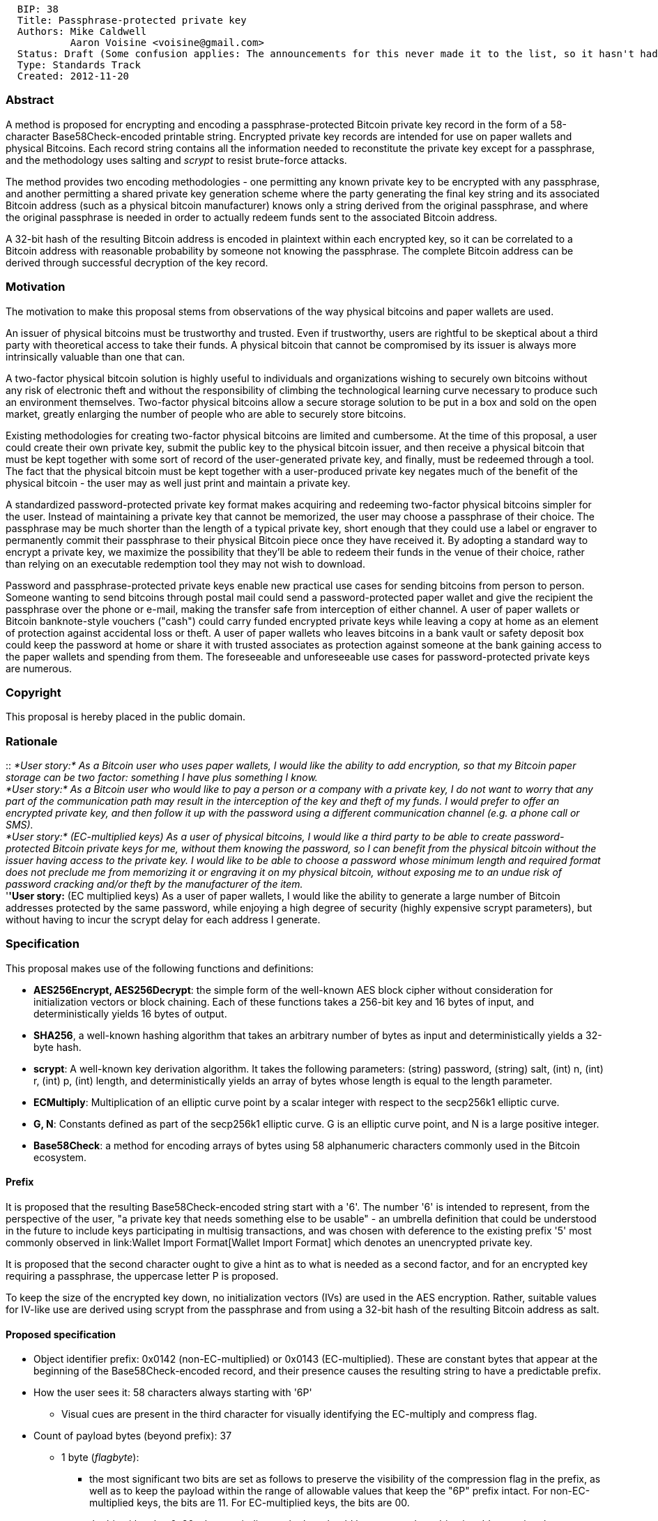 ----------------------------------------------------------------------------------------------------------------------------------
  BIP: 38
  Title: Passphrase-protected private key
  Authors: Mike Caldwell
           Aaron Voisine <voisine@gmail.com>
  Status: Draft (Some confusion applies: The announcements for this never made it to the list, so it hasn't had public discussion)
  Type: Standards Track
  Created: 2012-11-20
----------------------------------------------------------------------------------------------------------------------------------

[[abstract]]
Abstract
~~~~~~~~

A method is proposed for encrypting and encoding a passphrase-protected
Bitcoin private key record in the form of a 58-character
Base58Check-encoded printable string. Encrypted private key records are
intended for use on paper wallets and physical Bitcoins. Each record
string contains all the information needed to reconstitute the private
key except for a passphrase, and the methodology uses salting and
_scrypt_ to resist brute-force attacks.

The method provides two encoding methodologies - one permitting any
known private key to be encrypted with any passphrase, and another
permitting a shared private key generation scheme where the party
generating the final key string and its associated Bitcoin address (such
as a physical bitcoin manufacturer) knows only a string derived from the
original passphrase, and where the original passphrase is needed in
order to actually redeem funds sent to the associated Bitcoin address.

A 32-bit hash of the resulting Bitcoin address is encoded in plaintext
within each encrypted key, so it can be correlated to a Bitcoin address
with reasonable probability by someone not knowing the passphrase. The
complete Bitcoin address can be derived through successful decryption of
the key record.

[[motivation]]
Motivation
~~~~~~~~~~

The motivation to make this proposal stems from observations of the way
physical bitcoins and paper wallets are used.

An issuer of physical bitcoins must be trustworthy and trusted. Even if
trustworthy, users are rightful to be skeptical about a third party with
theoretical access to take their funds. A physical bitcoin that cannot
be compromised by its issuer is always more intrinsically valuable than
one that can.

A two-factor physical bitcoin solution is highly useful to individuals
and organizations wishing to securely own bitcoins without any risk of
electronic theft and without the responsibility of climbing the
technological learning curve necessary to produce such an environment
themselves. Two-factor physical bitcoins allow a secure storage solution
to be put in a box and sold on the open market, greatly enlarging the
number of people who are able to securely store bitcoins.

Existing methodologies for creating two-factor physical bitcoins are
limited and cumbersome. At the time of this proposal, a user could
create their own private key, submit the public key to the physical
bitcoin issuer, and then receive a physical bitcoin that must be kept
together with some sort of record of the user-generated private key, and
finally, must be redeemed through a tool. The fact that the physical
bitcoin must be kept together with a user-produced private key negates
much of the benefit of the physical bitcoin - the user may as well just
print and maintain a private key.

A standardized password-protected private key format makes acquiring and
redeeming two-factor physical bitcoins simpler for the user. Instead of
maintaining a private key that cannot be memorized, the user may choose
a passphrase of their choice. The passphrase may be much shorter than
the length of a typical private key, short enough that they could use a
label or engraver to permanently commit their passphrase to their
physical Bitcoin piece once they have received it. By adopting a
standard way to encrypt a private key, we maximize the possibility that
they'll be able to redeem their funds in the venue of their choice,
rather than relying on an executable redemption tool they may not wish
to download.

Password and passphrase-protected private keys enable new practical use
cases for sending bitcoins from person to person. Someone wanting to
send bitcoins through postal mail could send a password-protected paper
wallet and give the recipient the passphrase over the phone or e-mail,
making the transfer safe from interception of either channel. A user of
paper wallets or Bitcoin banknote-style vouchers ("cash") could carry
funded encrypted private keys while leaving a copy at home as an element
of protection against accidental loss or theft. A user of paper wallets
who leaves bitcoins in a bank vault or safety deposit box could keep the
password at home or share it with trusted associates as protection
against someone at the bank gaining access to the paper wallets and
spending from them. The foreseeable and unforeseeable use cases for
password-protected private keys are numerous.

[[copyright]]
Copyright
~~~~~~~~~

This proposal is hereby placed in the public domain.

[[rationale]]
Rationale
~~~~~~~~~

::
  _*User story:* As a Bitcoin user who uses paper wallets, I would like
  the ability to add encryption, so that my Bitcoin paper storage can be
  two factor: something I have plus something I know._
  +
  _*User story:* As a Bitcoin user who would like to pay a person or a
  company with a private key, I do not want to worry that any part of
  the communication path may result in the interception of the key and
  theft of my funds. I would prefer to offer an encrypted private key,
  and then follow it up with the password using a different
  communication channel (e.g. a phone call or SMS)._
  +
  _*User story:* (EC-multiplied keys) As a user of physical bitcoins, I
  would like a third party to be able to create password-protected
  Bitcoin private keys for me, without them knowing the password, so I
  can benefit from the physical bitcoin without the issuer having access
  to the private key. I would like to be able to choose a password whose
  minimum length and required format does not preclude me from
  memorizing it or engraving it on my physical bitcoin, without exposing
  me to an undue risk of password cracking and/or theft by the
  manufacturer of the item._
  +
  '*'User story:* (EC multiplied keys) As a user of paper wallets, I
  would like the ability to generate a large number of Bitcoin addresses
  protected by the same password, while enjoying a high degree of
  security (highly expensive scrypt parameters), but without having to
  incur the scrypt delay for each address I generate.

[[specification]]
Specification
~~~~~~~~~~~~~

This proposal makes use of the following functions and definitions:

* *AES256Encrypt, AES256Decrypt*: the simple form of the well-known AES
block cipher without consideration for initialization vectors or block
chaining. Each of these functions takes a 256-bit key and 16 bytes of
input, and deterministically yields 16 bytes of output.
* *SHA256*, a well-known hashing algorithm that takes an arbitrary
number of bytes as input and deterministically yields a 32-byte hash.
* *scrypt*: A well-known key derivation algorithm. It takes the
following parameters: (string) password, (string) salt, (int) n, (int)
r, (int) p, (int) length, and deterministically yields an array of bytes
whose length is equal to the length parameter.
* *ECMultiply*: Multiplication of an elliptic curve point by a scalar
integer with respect to the secp256k1 elliptic curve.
* *G, N*: Constants defined as part of the secp256k1 elliptic curve. G
is an elliptic curve point, and N is a large positive integer.
* *Base58Check*: a method for encoding arrays of bytes using 58
alphanumeric characters commonly used in the Bitcoin ecosystem.

[[prefix]]
Prefix
^^^^^^

It is proposed that the resulting Base58Check-encoded string start with
a '6'. The number '6' is intended to represent, from the perspective of
the user, "a private key that needs something else to be usable" - an
umbrella definition that could be understood in the future to include
keys participating in multisig transactions, and was chosen with
deference to the existing prefix '5' most commonly observed in
link:Wallet Import Format[Wallet Import Format] which denotes an
unencrypted private key.

It is proposed that the second character ought to give a hint as to what
is needed as a second factor, and for an encrypted key requiring a
passphrase, the uppercase letter P is proposed.

To keep the size of the encrypted key down, no initialization vectors
(IVs) are used in the AES encryption. Rather, suitable values for
IV-like use are derived using scrypt from the passphrase and from using
a 32-bit hash of the resulting Bitcoin address as salt.

[[proposed-specification]]
Proposed specification
^^^^^^^^^^^^^^^^^^^^^^

* Object identifier prefix: 0x0142 (non-EC-multiplied) or 0x0143
(EC-multiplied). These are constant bytes that appear at the beginning
of the Base58Check-encoded record, and their presence causes the
resulting string to have a predictable prefix.
* How the user sees it: 58 characters always starting with '6P'
** Visual cues are present in the third character for visually
identifying the EC-multiply and compress flag.
* Count of payload bytes (beyond prefix): 37
** 1 byte (_flagbyte_):
*** the most significant two bits are set as follows to preserve the
visibility of the compression flag in the prefix, as well as to keep the
payload within the range of allowable values that keep the "6P" prefix
intact. For non-EC-multiplied keys, the bits are 11. For EC-multiplied
keys, the bits are 00.
*** the bit with value 0x20 when set indicates the key should be
converted to a bitcoin address using the compressed public key format.
*** the bits with values 0x10 and 0x08 are reserved for a future
specification that contemplates using multisig as a way to combine the
factors such that parties in possession of the separate factors can
independently sign a proposed transaction without requiring that any
party possess both factors. These bits must be 0 to comply with this
version of the specification.
*** the bit with value 0x04 indicates whether a lot and sequence number
are encoded into the first factor, and activates special behavior for
including them in the decryption process. This applies to EC-multiplied
keys only. Must be 0 for non-EC-multiplied keys.
*** remaining bits are reserved for future use and must all be 0 to
comply with this version of the specification.
** 4 bytes: SHA256(SHA256(expected_bitcoin_address))[0...3], used both
for typo checking and as salt
** 16 bytes: Contents depend on whether EC multiplication is used.
** 16 bytes: lasthalf: An AES-encrypted key material record (contents
depend on whether EC multiplication is used)
* Range in base58check encoding for non-EC-multiplied keys without
compression (prefix 6PR):
** Minimum value:
6PRHv1jg1ytiE4kT2QtrUz8gEjMQghZDWg1FuxjdYDzjUkcJeGdFj9q9Vi (based on 01
42 C0 plus thirty-six 00's)
** Maximum value:
6PRWdmoT1ZursVcr5NiD14p5bHrKVGPG7yeEoEeRb8FVaqYSHnZTLEbYsU (based on 01
42 C0 plus thirty-six FF's)
* Range in base58check encoding for non-EC-multiplied keys with
compression (prefix 6PY):
** Minimum value:
6PYJxKpVnkXUsnZAfD2B5ZsZafJYNp4ezQQeCjs39494qUUXLnXijLx6LG (based on 01
42 E0 plus thirty-six 00's)
** Maximum value:
6PYXg5tGnLYdXDRZiAqXbeYxwDoTBNthbi3d61mqBxPpwZQezJTvQHsCnk (based on 01
42 E0 plus thirty-six FF's)
* Range in base58check encoding for EC-multiplied keys without
compression (prefix 6Pf):
** Minimum value:
6PfKzduKZXAFXWMtJ19Vg9cSvbFg4va6U8p2VWzSjtHQCCLk3JSBpUvfpf (based on 01
43 00 plus thirty-six 00's)
** Maximum value:
6PfYiPy6Z7BQAwEHLxxrCEHrH9kasVQ95ST1NnuEnnYAJHGsgpNPQ9dTHc (based on 01
43 00 plus thirty-six FF's)
* Range in base58check encoding for non-EC-multiplied keys with
compression (prefix 6Pn):
** Minimum value:
6PnM2wz9LHo2BEAbvoGpGjMLGXCom35XwsDQnJ7rLiRjYvCxjpLenmoBsR (based on 01
43 20 plus thirty-six 00's)
** Maximum value:
6PnZki3vKspApf2zym6Anp2jd5hiZbuaZArPfa2ePcgVf196PLGrQNyVUh (based on 01
43 20 plus thirty-six FF's)

[[encryption-when-ec-multiply-flag-is-not-used]]
Encryption when EC multiply flag is not used
++++++++++++++++++++++++++++++++++++++++++++

Encrypting a private key without the EC multiplication offers the
advantage that any known private key can be encrypted. The party
performing the encryption must know the passphrase.

Encryption steps:

1.  Compute the Bitcoin address (ASCII), and take the first four bytes
of SHA256(SHA256()) of it. Let's call this "addresshash".
2.  Derive a key from the passphrase using scrypt
* Parameters: _passphrase_ is the passphrase itself encoded in UTF-8.
salt is _addresshash_ from the earlier step, n=16384, r=8, p=8,
length=64 (n, r, p are provisional and subject to consensus)
* Let's split the resulting 64 bytes in half, and call them
_derivedhalf1_ and _derivedhalf2_.
3.  Do AES256Encrypt(bitcoinprivkey[0...15] xor derivedhalf1[0...15],
derivedhalf2), call the 16-byte result _encryptedhalf1_
4.  Do AES256Encrypt(bitcoinprivkey[16...31] xor derivedhalf1[16...31],
derivedhalf2), call the 16-byte result _encryptedhalf2_

The encrypted private key is the Base58Check-encoded concatenation of
the following, which totals 39 bytes without Base58 checksum:

* 0x01 0x42 + _flagbyte_ + _salt_ + _encryptedhalf1_ + _encryptedhalf2_

Decryption steps:

1.  Collect encrypted private key and passphrase from user.
2.  Derive _derivedhalf1_ and _derivedhalf2_ by passing the passphrase
and _addresshash_ into scrypt function.
3.  Decrypt _encryptedhalf1_ and _encryptedhalf2_ using AES256Decrypt,
merge them to form the encrypted private key.
4.  Convert that private key into a Bitcoin address, honoring the
compression preference specified in _flagbyte_ of the encrypted key
record.
5.  Hash the Bitcoin address, and verify that _addresshash_ from the
encrypted private key record matches the hash. If not, report that the
passphrase entry was incorrect.

[[encryption-when-ec-multiply-mode-is-used]]
Encryption when EC multiply mode is used
++++++++++++++++++++++++++++++++++++++++

Encrypting a private key with EC multiplication offers the ability for
someone to generate encrypted keys knowing only an EC point derived from
the original passphrase and some salt generated by the passphrase's
owner, and without knowing the passphrase itself. Only the person who
knows the original passphrase can decrypt the private key. A code known
as an _intermediate code_ conveys the information needed to generate
such a key without knowledge of the passphrase.

This methodology does not offer the ability to encrypt a known private
key - this means that the process of creating encrypted keys is also the
process of generating new addresses. On the other hand, this serves a
security benefit for someone possessing an address generated this way:
if the address can be recreated by decrypting its private key with a
passphrase, and it's a strong passphrase one can be certain only he
knows himself, then he can safely conclude that nobody could know the
private key to that address.

The person who knows the passphrase and who is the intended beneficiary
of the private keys is called the _owner_. He will generate one or more
"intermediate codes", which are the first factor of a two-factor
redemption system, and will give them to someone else we'll call
_printer_, who generates a key pair with an intermediate code can know
the address and encrypted private key, but cannot decrypt the private
key without the original passphrase.

An intermediate code should, but is not required to, embed a printable
"lot" and "sequence" number for the benefit of the user. The proposal
forces these lot and sequence numbers to be included in any valid
private keys generated from them. An owner who has requested multiple
private keys to be generated for him will be advised by applications to
ensure that each private key has a unique lot and sequence number
consistent with the intermediate codes he generated. These mainly help
protect _owner_ from potential mistakes and/or attacks that could be
made by _printer_.

The "lot" and "sequence" number are combined into a single 32 bit
number. 20 bits are used for the lot number and 12 bits are used for the
sequence number, such that the lot number can be any decimal number
between 0 and 1048575, and the sequence number can be any decimal number
between 0 and 4095. For programs that generate batches of intermediate
codes for an _owner_, it is recommended that lot numbers be chosen at
random within the range 100000-999999 and that sequence numbers are
assigned starting with 1.

Steps performed by _owner_ to generate a single intermediate code, if
lot and sequence numbers are being included:

1.  Generate 4 random bytes, call them _ownersalt_.
2.  Encode the lot and sequence numbers as a 4 byte quantity
(big-endian): lotnumber * 4096 + sequencenumber. Call these four bytes
_lotsequence_.
3.  Concatenate _ownersalt_ + _lotsequence_ and call this
_ownerentropy_.
4.  Derive a key from the passphrase using scrypt
* Parameters: _passphrase_ is the passphrase itself encoded in UTF-8.
salt is _ownersalt_. n=16384, r=8, p=8, length=32.
* Call the resulting 32 bytes _prefactor_.
* Take SHA256(SHA256(_prefactor_ + _ownerentropy_)) and call this
_passfactor_.
5.  Compute the elliptic curve point G * _passfactor_, and convert the
result to compressed notation (33 bytes). Call this _passpoint_.
Compressed notation is used for this purpose regardless of whether the
intent is to create Bitcoin addresses with or without compressed public
keys.
6.  Convey _ownersalt_ and _passpoint_ to the party generating the keys,
along with a checksum to ensure integrity.
* The following Base58Check-encoded format is recommended for this
purpose: magic bytes "2C E9 B3 E1 FF 39 E2 51" followed by
_ownerentropy_, and then _passpoint_. The resulting string will start
with the word "passphrase" due to the constant bytes, will be 72
characters in length, and encodes 49 bytes (8 bytes constant + 8 bytes
_ownerentropy_ + 33 bytes _passpoint_). The checksum is handled in the
Base58Check encoding. The resulting string is called
_intermediate_passphrase_string_.

If lot and sequence numbers are not being included, then follow the same
procedure with the following changes:

* _ownersalt_ is 8 random bytes instead of 4, and _lotsequence_ is
omitted. _ownerentropy_ becomes an alias for _ownersalt_.
* The SHA256 conversion of _prefactor_ to _passfactor_ is omitted.
Instead, the output of scrypt is used directly as _passfactor_.
* The magic bytes are "2C E9 B3 E1 FF 39 E2 53" instead (the last byte
is 0x53 instead of 0x51).

Steps to create new encrypted private keys given
_intermediate_passphrase_string_ from _owner_ (so we have
_ownerentropy_, and _passpoint_, but we do not have _passfactor_ or the
passphrase):

1.  Set _flagbyte_.
* Turn on bit 0x20 if the Bitcoin address will be formed by hashing the
compressed public key (optional, saves space, but many Bitcoin
implementations aren't compatible with it)
* Turn on bit 0x04 if _ownerentropy_ contains a value for _lotsequence_.
(While it has no effect on the keypair generation process, the
decryption process needs this flag to know how to process
_ownerentropy_)
2.  Generate 24 random bytes, call this _seedb_. Take
SHA256(SHA256(_seedb_)) to yield 32 bytes, call this _factorb_.
3.  ECMultiply _passpoint_ by _factorb_. Use the resulting EC point as a
public key and hash it into a Bitcoin address using either compressed or
uncompressed public key methodology (specify which methodology is used
inside _flagbyte_). This is the generated Bitcoin address, call it
_generatedaddress_.
4.  Take the first four bytes of SHA256(SHA256(_generatedaddress_)) and
call it _addresshash_.
5.  Now we will encrypt _seedb_. Derive a second key from _passpoint_
using scrypt
* Parameters: _passphrase_ is _passpoint_ provided from the first party
(expressed in binary as 33 bytes). _salt_ is _addresshash_ +
_ownerentropy_, n=1024, r=1, p=1, length=64. The "+" operator is
concatenation.
* Split the result into two 32-byte halves and call them _derivedhalf1_
and _derivedhalf2_.
6.  Do AES256Encrypt(seedb[0...15] xor derivedhalf1[0...15],
derivedhalf2), call the 16-byte result _encryptedpart1_
7.  Do AES256Encrypt((encryptedpart1[8...15] + seedb[16...23]) xor
derivedhalf1[16...31], derivedhalf2), call the 16-byte result
_encryptedpart2_. The "+" operator is concatenation.

The encrypted private key is the Base58Check-encoded concatenation of
the following, which totals 39 bytes without Base58 checksum:

* 0x01 0x43 + _flagbyte_ + _addresshash_ + _ownerentropy_ +
_encryptedpart1_[0...7] + _encryptedpart2_

[[confirmation-code]]
Confirmation code

The party generating the Bitcoin address has the option to return a
_confirmation code_ back to _owner_ which allows _owner_ to
independently verify that he has been given a Bitcoin address that
actually depends on his passphrase, and to confirm the lot and sequence
numbers (if applicable). This protects _owner_ from being given a
Bitcoin address by the second party that is unrelated to the key
derivation and possibly spendable by the second party. If a Bitcoin
address given to _owner_ can be successfully regenerated through the
confirmation process, _owner_ can be reasonably assured that any
spending without the passphrase is infeasible. This confirmation code is
75 characters starting with "cfrm38".

To generate it, we need _flagbyte_, _ownerentropy_, _factorb_,
_derivedhalf1_ and _derivedhalf2_ from the original encryption
operation.

1.  ECMultiply _factorb_ by G, call the result _pointb_. The result is
33 bytes.
2.  The first byte is 0x02 or 0x03. XOR it by (derivedhalf2[31] & 0x01),
call the resulting byte _pointbprefix_.
3.  Do AES256Encrypt(pointb[1...16] xor derivedhalf1[0...15],
derivedhalf2) and call the result _pointbx1_.
4.  Do AES256Encrypt(pointb[17...32] xor derivedhalf1[16...31],
derivedhalf2) and call the result _pointbx2_.
5.  Concatenate _pointbprefix_ + _pointbx1_ + _pointbx2_ (total 33
bytes) and call the result _encryptedpointb_.

The result is a Base58Check-encoded concatenation of the following:

* 0x64 0x3B 0xF6 0xA8 0x9A + _flagbyte_ + _addresshash_ + _ownerentropy_
+ _encryptedpointb_

A confirmation tool, given a passphrase and a confirmation code, can
recalculate the address, verify the address hash, and then assert the
following: "It is confirmed that Bitcoin address _address_ depends on
this passphrase". If applicable: "The lot number is _lotnumber_ and the
sequence number is _sequencenumber_."

To recalculate the address:

1.  Derive _passfactor_ using scrypt with _ownerentropy_ and the user's
passphrase and use it to recompute _passpoint_
2.  Derive decryption key for _pointb_ using scrypt with _passpoint_,
_addresshash_, and _ownerentropy_
3.  Decrypt _encryptedpointb_ to yield _pointb_
4.  ECMultiply _pointb_ by _passfactor_. Use the resulting EC point as a
public key and hash it into _address_ using either compressed or
uncompressed public key methodology as specifid in _flagbyte_.

[[decryption]]
Decryption

1.  Collect encrypted private key and passphrase from user.
2.  Derive _passfactor_ using scrypt with _ownerentropy_ and the user's
passphrase and use it to recompute _passpoint_
3.  Derive decryption key for _seedb_ using scrypt with _passpoint_,
_addresshash_, and _ownersalt_
4.  Decrypt _encryptedpart2_ using AES256Decrypt to yield the last 8
bytes of _seedb_ and the last 8 bytes of _encryptedpart1_.
5.  Decrypt _encryptedpart1_ to yield the remainder of _seedb_.
6.  Use _seedb_ to compute _factorb_.
7.  Multiply _passfactor_ by _factorb_ mod N to yield the private key
associated with _generatedaddress_.
8.  Convert that private key into a Bitcoin address, honoring the
compression preference specified in the encrypted key.
9.  Hash the Bitcoin address, and verify that _addresshash_ from the
encrypted private key record matches the hash. If not, report that the
passphrase entry was incorrect.

[[backwards-compatibility]]
Backwards compatibility
~~~~~~~~~~~~~~~~~~~~~~~

Backwards compatibility is minimally applicable since this is a new
standard that at most extends link:Wallet Import Format[Wallet Import
Format]. It is assumed that an entry point for private key data may also
accept existing formats of private keys (such as hexadecimal and
link:Wallet Import Format[Wallet Import Format]); this draft uses a key
format that cannot be mistaken for any existing one and preserves
auto-detection capabilities.

[[suggestions-for-implementers-of-proposal-with-alt-chains]]
Suggestions for implementers of proposal with alt-chains
~~~~~~~~~~~~~~~~~~~~~~~~~~~~~~~~~~~~~~~~~~~~~~~~~~~~~~~~

If this proposal is accepted into alt-chains, it is requested that the
unused flag bytes not be used for denoting that the key belongs to an
alt-chain.

Alt-chain implementers should exploit the address hash for this purpose.
Since each operation in this proposal involves hashing a text
representation of a coin address which (for Bitcoin) includes the
leading '1', an alt-chain can easily be denoted simply by using the
alt-chain's preferred format for representing an address. Alt-chain
implementers may also change the prefix such that encrypted addresses do
not start with "6P".

[[discussion-item-scrypt-parameters]]
Discussion item: scrypt parameters
~~~~~~~~~~~~~~~~~~~~~~~~~~~~~~~~~~

This proposal leaves the scrypt parameters up in the air. The following
items are proposed for consideration:

The main goal of scrypt is to reduce the feasibility of brute force
attacks. It must be assumed that an attacker will be able to use an
efficient implementation of scrypt. The parameters should force a highly
efficient implementation of scrypt to wait a decent amount of time to
slow attacks.

On the other hand, an unavoidably likely place where scrypt will be
implemented is using slow interpreted languages such as javascript. What
might take milliseconds on an efficient scrypt implementation may take
seconds in javascript.

It is believed, however, that someone using a javascript implementation
is probably dealing with codes by hand, one at a time, rather than
generating or processing large batches of codes. Thus, a wait time of
several seconds is acceptable to a user.

A private key redemption process that forces a server to consume several
seconds of CPU time would discourage implementation by the server owner,
because they would be opening up a denial of service avenue by inviting
users to make numerous attempts to invoke the redemption process.
However, it's also feasible for the server owner to implement his
redemption process in such a way that the decryption is done by the
user's browser, offloading the task from his own server (and providing
another reason why the chosen scrypt parameters should be tolerant of
javascript-based decryptors).

The preliminary values of 16384, 8, and 8 are hoped to offer the
following properties:

* Encryption/decryption in javascript requiring several seconds per
operation
* Use of the parallelization parameter provides a modest opportunity for
speedups in environments where concurrent threading is available - such
environments would be selected for processes that must handle bulk
quantities of encryption/decryption operations. Estimated time for an
operation is in the tens or hundreds of milliseconds.

[[reference-implementation]]
Reference implementation
~~~~~~~~~~~~~~~~~~~~~~~~

Added to alpha version of Casascius Bitcoin Address Utility for Windows
available at:

* via https: https://casascius.com/btcaddress-alpha.zip
* at github: https://github.com/casascius/Bitcoin-Address-Utility

Click "Tools" then "PPEC Keygen" (provisional name)

[[test-vectors]]
Test vectors
~~~~~~~~~~~~

[[no-compression-no-ec-multiply]]
No compression, no EC multiply
^^^^^^^^^^^^^^^^^^^^^^^^^^^^^^

Test 1:

* Passphrase: TestingOneTwoThree
* Encrypted: 6PRVWUbkzzsbcVac2qwfssoUJAN1Xhrg6bNk8J7Nzm5H7kxEbn2Nh2ZoGg
* Unencrypted (WIF): 5KN7MzqK5wt2TP1fQCYyHBtDrXdJuXbUzm4A9rKAteGu3Qi5CVR
* Unencrypted (hex):
CBF4B9F70470856BB4F40F80B87EDB90865997FFEE6DF315AB166D713AF433A5

Test 2:

* Passphrase: Satoshi
* Encrypted: 6PRNFFkZc2NZ6dJqFfhRoFNMR9Lnyj7dYGrzdgXXVMXcxoKTePPX1dWByq
* Unencrypted (WIF): 5HtasZ6ofTHP6HCwTqTkLDuLQisYPah7aUnSKfC7h4hMUVw2gi5
* Unencrypted (hex):
09C2686880095B1A4C249EE3AC4EEA8A014F11E6F986D0B5025AC1F39AFBD9AE

[[compression-no-ec-multiply]]
Compression, no EC multiply
^^^^^^^^^^^^^^^^^^^^^^^^^^^

Test 1:

* Passphrase: TestingOneTwoThree
* Encrypted: 6PYNKZ1EAgYgmQfmNVamxyXVWHzK5s6DGhwP4J5o44cvXdoY7sRzhtpUeo
* Unencrypted (WIF):
L44B5gGEpqEDRS9vVPz7QT35jcBG2r3CZwSwQ4fCewXAhAhqGVpP
* Unencrypted (hex):
CBF4B9F70470856BB4F40F80B87EDB90865997FFEE6DF315AB166D713AF433A5

Test 2:

* Passphrase: Satoshi
* Encrypted: 6PYLtMnXvfG3oJde97zRyLYFZCYizPU5T3LwgdYJz1fRhh16bU7u6PPmY7
* Unencrypted (WIF):
KwYgW8gcxj1JWJXhPSu4Fqwzfhp5Yfi42mdYmMa4XqK7NJxXUSK7
* Unencrypted (hex):
09C2686880095B1A4C249EE3AC4EEA8A014F11E6F986D0B5025AC1F39AFBD9AE

[[ec-multiply-no-compression-no-lotsequence-numbers]]
EC multiply, no compression, no lot/sequence numbers
^^^^^^^^^^^^^^^^^^^^^^^^^^^^^^^^^^^^^^^^^^^^^^^^^^^^

Test 1:

* Passphrase: TestingOneTwoThree
* Passphrase code:
passphrasepxFy57B9v8HtUsszJYKReoNDV6VHjUSGt8EVJmux9n1J3Ltf1gRxyDGXqnf9qm
* Encrypted key:
6PfQu77ygVyJLZjfvMLyhLMQbYnu5uguoJJ4kMCLqWwPEdfpwANVS76gTX
* Bitcoin address: 1PE6TQi6HTVNz5DLwB1LcpMBALubfuN2z2
* Unencrypted private key (WIF):
5K4caxezwjGCGfnoPTZ8tMcJBLB7Jvyjv4xxeacadhq8nLisLR2
* Unencrypted private key (hex):
A43A940577F4E97F5C4D39EB14FF083A98187C64EA7C99EF7CE460833959A519

Test 2:

* Passphrase: Satoshi
* Passphrase code:
passphraseoRDGAXTWzbp72eVbtUDdn1rwpgPUGjNZEc6CGBo8i5EC1FPW8wcnLdq4ThKzAS
* Encrypted key:
6PfLGnQs6VZnrNpmVKfjotbnQuaJK4KZoPFrAjx1JMJUa1Ft8gnf5WxfKd
* Bitcoin address: 1CqzrtZC6mXSAhoxtFwVjz8LtwLJjDYU3V
* Unencrypted private key (WIF):
5KJ51SgxWaAYR13zd9ReMhJpwrcX47xTJh2D3fGPG9CM8vkv5sH
* Unencrypted private key (hex):
C2C8036DF268F498099350718C4A3EF3984D2BE84618C2650F5171DCC5EB660A

[[ec-multiply-no-compression-lotsequence-numbers]]
EC multiply, no compression, lot/sequence numbers
^^^^^^^^^^^^^^^^^^^^^^^^^^^^^^^^^^^^^^^^^^^^^^^^^

Test 1:

* Passphrase: MOLON LABE
* Passphrase code:
passphraseaB8feaLQDENqCgr4gKZpmf4VoaT6qdjJNJiv7fsKvjqavcJxvuR1hy25aTu5sX
* Encrypted key:
6PgNBNNzDkKdhkT6uJntUXwwzQV8Rr2tZcbkDcuC9DZRsS6AtHts4Ypo1j
* Bitcoin address: 1Jscj8ALrYu2y9TD8NrpvDBugPedmbj4Yh
* Unencrypted private key (WIF):
5JLdxTtcTHcfYcmJsNVy1v2PMDx432JPoYcBTVVRHpPaxUrdtf8
* Unencrypted private key (hex):
44EA95AFBF138356A05EA32110DFD627232D0F2991AD221187BE356F19FA8190
* Confirmation code:
cfrm38V8aXBn7JWA1ESmFMUn6erxeBGZGAxJPY4e36S9QWkzZKtaVqLNMgnifETYw7BPwWC9aPD
* Lot/Sequence: 263183/1

Test 2:

* Passphrase (all letters are Greek - test UTF-8 compatibility with
this): ΜΟΛΩΝ ΛΑΒΕ
* Passphrase code:
passphrased3z9rQJHSyBkNBwTRPkUGNVEVrUAcfAXDyRU1V28ie6hNFbqDwbFBvsTK7yWVK
* Encrypted private key:
6PgGWtx25kUg8QWvwuJAgorN6k9FbE25rv5dMRwu5SKMnfpfVe5mar2ngH
* Bitcoin address: 1Lurmih3KruL4xDB5FmHof38yawNtP9oGf
* Unencrypted private key (WIF):
5KMKKuUmAkiNbA3DazMQiLfDq47qs8MAEThm4yL8R2PhV1ov33D
* Unencrypted private key (hex):
CA2759AA4ADB0F96C414F36ABEB8DB59342985BE9FA50FAAC228C8E7D90E3006
* Confirmation code:
cfrm38V8G4qq2ywYEFfWLD5Cc6msj9UwsG2Mj4Z6QdGJAFQpdatZLavkgRd1i4iBMdRngDqDs51
* Lot/Sequence: 806938/1


